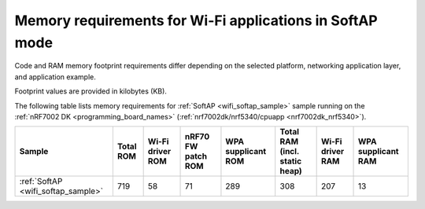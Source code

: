 .. _ug_wifi_mem_req_softap_mode:

Memory requirements for Wi-Fi applications in SoftAP mode
#########################################################

Code and RAM memory footprint requirements differ depending on the selected platform, networking application layer, and application example.

Footprint values are provided in kilobytes (KB).

The following table lists memory requirements for :ref:`SoftAP <wifi_softap_sample>` sample running on the :ref:`nRF7002 DK <programming_board_names>` (:ref:`nrf7002dk/nrf5340/cpuapp <nrf7002dk_nrf5340>`).

+--------------------------------------+-------------+-------------------------------------------+--------------------------+----------------------+---------------------------------+--------------------+----------------------+
| Sample                               |   Total ROM |   Wi-Fi driver ROM                        |       nRF70 FW patch ROM |   WPA supplicant ROM |   Total RAM (incl. static heap) |   Wi-Fi driver RAM |   WPA supplicant RAM |
+======================================+=============+===========================================+==========================+======================+=================================+====================+======================+
| :ref:`SoftAP <wifi_softap_sample>`   |         719 |                                        58 |                       71 |                  289 |                             308 |                207 |                   13 |
+--------------------------------------+-------------+-------------------------------------------+--------------------------+----------------------+---------------------------------+--------------------+----------------------+
